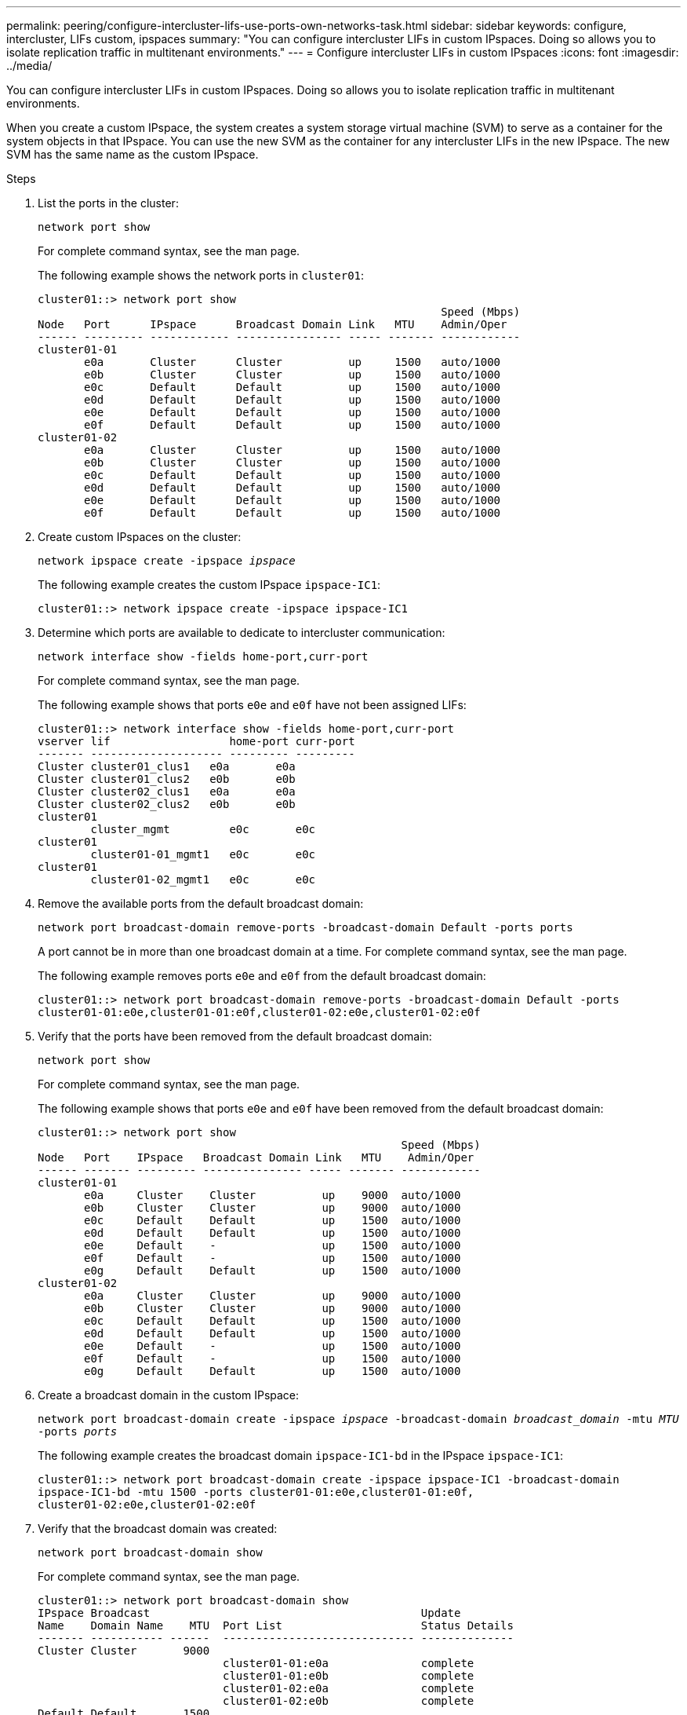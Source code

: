 ---
permalink: peering/configure-intercluster-lifs-use-ports-own-networks-task.html
sidebar: sidebar
keywords: configure, intercluster, LIFs  custom, ipspaces
summary: "You can configure intercluster LIFs in custom IPspaces. Doing so allows you to isolate replication traffic in multitenant environments."
---
= Configure intercluster LIFs in custom IPspaces
:icons: font
:imagesdir: ../media/

[.lead]
You can configure intercluster LIFs in custom IPspaces. Doing so allows you to isolate replication traffic in multitenant environments.

When you create a custom IPspace, the system creates a system storage virtual machine (SVM) to serve as a container for the system objects in that IPspace. You can use the new SVM as the container for any intercluster LIFs in the new IPspace. The new SVM has the same name as the custom IPspace.

.Steps

. List the ports in the cluster:
+
`network port show`
+
For complete command syntax, see the man page.
+
The following example shows the network ports in `cluster01`:
+
----

cluster01::> network port show
                                                             Speed (Mbps)
Node   Port      IPspace      Broadcast Domain Link   MTU    Admin/Oper
------ --------- ------------ ---------------- ----- ------- ------------
cluster01-01
       e0a       Cluster      Cluster          up     1500   auto/1000
       e0b       Cluster      Cluster          up     1500   auto/1000
       e0c       Default      Default          up     1500   auto/1000
       e0d       Default      Default          up     1500   auto/1000
       e0e       Default      Default          up     1500   auto/1000
       e0f       Default      Default          up     1500   auto/1000
cluster01-02
       e0a       Cluster      Cluster          up     1500   auto/1000
       e0b       Cluster      Cluster          up     1500   auto/1000
       e0c       Default      Default          up     1500   auto/1000
       e0d       Default      Default          up     1500   auto/1000
       e0e       Default      Default          up     1500   auto/1000
       e0f       Default      Default          up     1500   auto/1000
----

. Create custom IPspaces on the cluster:
+
`network ipspace create -ipspace _ipspace_`
+
The following example creates the custom IPspace `ipspace-IC1`:
+
----
cluster01::> network ipspace create -ipspace ipspace-IC1
----

. Determine which ports are available to dedicate to intercluster communication:
+
`network interface show -fields home-port,curr-port`
+
For complete command syntax, see the man page.
+
The following example shows that ports `e0e` and `e0f` have not been assigned LIFs:
+
----

cluster01::> network interface show -fields home-port,curr-port
vserver lif                  home-port curr-port
------- -------------------- --------- ---------
Cluster cluster01_clus1   e0a       e0a
Cluster cluster01_clus2   e0b       e0b
Cluster cluster02_clus1   e0a       e0a
Cluster cluster02_clus2   e0b       e0b
cluster01
        cluster_mgmt         e0c       e0c
cluster01
        cluster01-01_mgmt1   e0c       e0c
cluster01
        cluster01-02_mgmt1   e0c       e0c
----

. Remove the available ports from the default broadcast domain:
+
`network port broadcast-domain remove-ports -broadcast-domain Default -ports ports`
+
A port cannot be in more than one broadcast domain at a time. For complete command syntax, see the man page.
+
The following example removes ports `e0e` and `e0f` from the default broadcast domain:
+
----
cluster01::> network port broadcast-domain remove-ports -broadcast-domain Default -ports
cluster01-01:e0e,cluster01-01:e0f,cluster01-02:e0e,cluster01-02:e0f
----

. Verify that the ports have been removed from the default broadcast domain:
+
`network port show`
+
For complete command syntax, see the man page.
+
The following example shows that ports `e0e` and `e0f` have been removed from the default broadcast domain:
+
----
cluster01::> network port show
                                                       Speed (Mbps)
Node   Port    IPspace   Broadcast Domain Link   MTU    Admin/Oper
------ ------- --------- --------------- ----- ------- ------------
cluster01-01
       e0a     Cluster    Cluster          up    9000  auto/1000
       e0b     Cluster    Cluster          up    9000  auto/1000
       e0c     Default    Default          up    1500  auto/1000
       e0d     Default    Default          up    1500  auto/1000
       e0e     Default    -                up    1500  auto/1000
       e0f     Default    -                up    1500  auto/1000
       e0g     Default    Default          up    1500  auto/1000
cluster01-02
       e0a     Cluster    Cluster          up    9000  auto/1000
       e0b     Cluster    Cluster          up    9000  auto/1000
       e0c     Default    Default          up    1500  auto/1000
       e0d     Default    Default          up    1500  auto/1000
       e0e     Default    -                up    1500  auto/1000
       e0f     Default    -                up    1500  auto/1000
       e0g     Default    Default          up    1500  auto/1000
----

. Create a broadcast domain in the custom IPspace:
+
`network port broadcast-domain create -ipspace _ipspace_ -broadcast-domain _broadcast_domain_ -mtu _MTU_ -ports _ports_`
+
The following example creates the broadcast domain `ipspace-IC1-bd` in the IPspace `ipspace-IC1`:
+
----
cluster01::> network port broadcast-domain create -ipspace ipspace-IC1 -broadcast-domain
ipspace-IC1-bd -mtu 1500 -ports cluster01-01:e0e,cluster01-01:e0f,
cluster01-02:e0e,cluster01-02:e0f
----

. Verify that the broadcast domain was created:
+
`network port broadcast-domain show`
+
For complete command syntax, see the man page.
+
----
cluster01::> network port broadcast-domain show
IPspace Broadcast                                         Update
Name    Domain Name    MTU  Port List                     Status Details
------- ----------- ------  ----------------------------- --------------
Cluster Cluster       9000
                            cluster01-01:e0a              complete
                            cluster01-01:e0b              complete
                            cluster01-02:e0a              complete
                            cluster01-02:e0b              complete
Default Default       1500
                            cluster01-01:e0c              complete
                            cluster01-01:e0d              complete
                            cluster01-01:e0f              complete
                            cluster01-01:e0g              complete
                            cluster01-02:e0c              complete
                            cluster01-02:e0d              complete
                            cluster01-02:e0f              complete
                            cluster01-02:e0g              complete
ipspace-IC1
        ipspace-IC1-bd
                      1500
                            cluster01-01:e0e              complete
                            cluster01-01:e0f              complete
                            cluster01-02:e0e              complete
                            cluster01-02:e0f              complete
----

. Create intercluster LIFs on the system SVM and assign them to the broadcast domain:
+
[options="header"]
|===
a|Option | Description
a|
*In ONTAP 9.6 and later:*
a|
`network interface create -vserver _system_SVM_ -lif _LIF_name_ -service-policy default-intercluster -home-node _node_ -home-port _port_ -address _port_IP_ -netmask _netmask_`
a|
*In ONTAP 9.5 and earlier:*
a|
`network interface create -vserver _system_SVM_ -lif _LIF_name_ -role intercluster -home-node _node_ -home-port _port_ -address _port_IP_ -netmask _netmask_`
|===
The LIF is created in the broadcast domain that the home port is assigned to. The broadcast domain has a default failover group with the same name as the broadcast domain. For complete command syntax, see the man page.
+
The following example creates intercluster LIFs `cluster01_icl01` and `cluster01_icl02` in the broadcast domain `ipspace-IC1-bd`:
+
----
cluster01::> network interface create -vserver ipspace-IC1 -lif cluster01_icl01 -service-
policy default-intercluster -home-node cluster01-01 -home-port e0e -address 192.168.1.201
-netmask 255.255.255.0

cluster01::> network interface create -vserver ipspace-IC1 -lif cluster01_icl02 -service-
policy default-intercluster -home-node cluster01-02 -home-port e0e -address 192.168.1.202
-netmask 255.255.255.0
----

. Verify that the intercluster LIFs were created:
+
[options="header"]
|===
a|Option |Description
a|
*In ONTAP 9.6 and later:*
a|
`network interface show -service-policy default-intercluster`
a|
*In ONTAP 9.5 and earlier:*
a|
`network interface show -role intercluster`
|===
For complete command syntax, see the man page.
+
----
cluster01::> network interface show -service-policy default-intercluster
            Logical    Status     Network            Current       Current Is
Vserver     Interface  Admin/Oper Address/Mask       Node          Port    Home
----------- ---------- ---------- ------------------ ------------- ------- ----
ipspace-IC1
            cluster01_icl01
                       up/up      192.168.1.201/24   cluster01-01  e0e     true
            cluster01_icl02
                       up/up      192.168.1.202/24   cluster01-02  e0f     true
----

. Verify that the intercluster LIFs are redundant:
+
[options="header"]
|===
a|Option |Description
a|
*In ONTAP 9.6 and later:*
a|
`network interface show -service-policy default-intercluster -failover`
a|
*In ONTAP 9.5 and earlier:*
a|
`network interface show -role intercluster -failover`
|===
For complete command syntax, see the man page.
+
The following example shows that the intercluster LIFs `cluster01_icl01` and `cluster01_icl02` on the SVM `e0e` port fail over to the`e0f`port:
+
----
cluster01::> network interface show -service-policy default-intercluster –failover
         Logical         Home                  Failover        Failover
Vserver  Interface       Node:Port             Policy          Group
-------- --------------- --------------------- --------------- --------
ipspace-IC1
         cluster01_icl01 cluster01-01:e0e   local-only      intercluster01
                            Failover Targets:  cluster01-01:e0e,
                                               cluster01-01:e0f
         cluster01_icl02 cluster01-02:e0e   local-only      intercluster01
                            Failover Targets:  cluster01-02:e0e,
                                               cluster01-02:e0f
----

